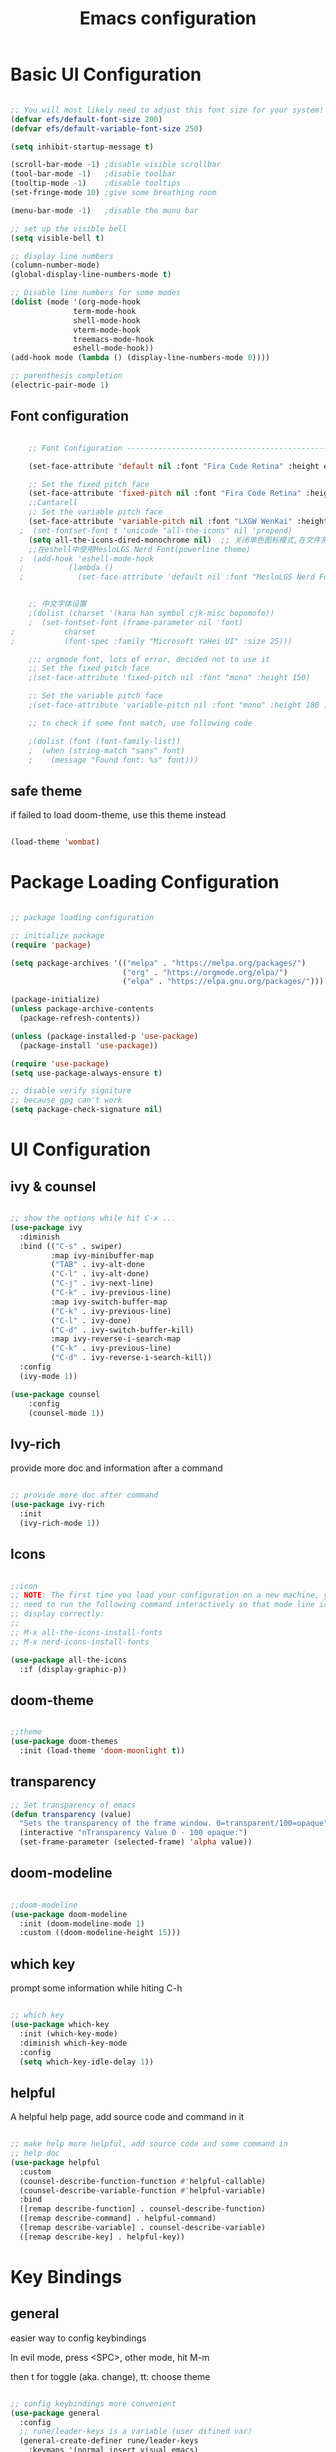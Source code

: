 #+title: Emacs configuration
#+PROPERTY: header-args:emacs-lisp :tangle ~/.emacs.d/init.el :mkdirp yes


* Basic UI Configuration

#+begin_src emacs-lisp

  ;; You will most likely need to adjust this font size for your system!
  (defvar efs/default-font-size 200)
  (defvar efs/default-variable-font-size 250)

  (setq inhibit-startup-message t)

  (scroll-bar-mode -1) ;disable visible scrollbar
  (tool-bar-mode -1)   ;disable toolbar
  (tooltip-mode -1)    ;disable tooltips
  (set-fringe-mode 10) ;give some breathing room

  (menu-bar-mode -1)   ;disable the munu bar

  ;; set up the visible bell
  (setq visible-bell t)

  ;; display line numbers
  (column-number-mode)
  (global-display-line-numbers-mode t)

  ;; Disable line numbers for some modes
  (dolist (mode '(org-mode-hook
                term-mode-hook
                shell-mode-hook
                vterm-mode-hook
                treemacs-mode-hook
                eshell-mode-hook))
  (add-hook mode (lambda () (display-line-numbers-mode 0))))

  ;; parenthesis completion
  (electric-pair-mode 1)

#+end_src

** Font configuration

#+begin_src emacs-lisp

    ;; Font Configuration ------------------------------------------------------

    (set-face-attribute 'default nil :font "Fira Code Retina" :height efs/default-font-size)

    ;; Set the fixed pitch face
    (set-face-attribute 'fixed-pitch nil :font "Fira Code Retina" :height efs/default-font-size)
    ;;Cantarell
    ;; Set the variable pitch face
    (set-face-attribute 'variable-pitch nil :font "LXGW WenKai" :height efs/default-variable-font-size :weight 'regular)
  ;  (set-fontset-font t 'unicode "all-the-icons" nil 'prepend)
    (setq all-the-icons-dired-monochrome nil)  ;; 关闭单色图标模式,在文件系统中看起来更好
    ;;在eshell中使用MesloLGS Nerd Font(powerline theme)
  ;  (add-hook 'eshell-mode-hook
  ;          (lambda ()
  ;            (set-face-attribute 'default nil :font "MesloLGS Nerd Font")))


    ;; 中文字体设置
    ;(dolist (charset '(kana han symbol cjk-misc bopomofo))
    ;  (set-fontset-font (frame-parameter nil 'font)
;			charset
;			(font-spec :family "Microsoft YaHei UI" :size 25)))

    ;;; orgmode font, lots of error, decided not to use it 
    ;; Set the fixed pitch face
    ;(set-face-attribute 'fixed-pitch nil :font "mono" :height 150)

    ;; Set the variable pitch face
    ;(set-face-attribute 'variable-pitch nil :font "mono" :height 180 :weight 'regular)

    ;; to check if some font match, use following code

    ;(dolist (font (font-family-list))
    ;  (when (string-match "sans" font)
    ;    (message "Found font: %s" font)))

#+end_src


** safe theme

if failed to load doom-theme, use this theme instead

#+begin_src emacs-lisp

  (load-theme 'wombat)

#+end_src

* Package Loading Configuration

#+begin_src emacs-lisp

  ;; package loading configuration

  ;; initialize package
  (require 'package)

  (setq package-archives '(("melpa" . "https://melpa.org/packages/")
                           ("org" . "https://orgmode.org/elpa/")
                           ("elpa" . "https://elpa.gnu.org/packages/")))

  (package-initialize)
  (unless package-archive-contents
    (package-refresh-contents))

  (unless (package-installed-p 'use-package)
    (package-install 'use-package))

  (require 'use-package)
  (setq use-package-always-ensure t)

  ;; disable verify signiture
  ;; because gpg can't work
  (setq package-check-signature nil)

#+end_src

* UI Configuration

** ivy & counsel

#+begin_src emacs-lisp

  ;; show the options while hit C-x ...
  (use-package ivy
    :diminish
    :bind (("C-s" . swiper)
           :map ivy-minibuffer-map
           ("TAB" . ivy-alt-done
           ("C-l" . ivy-alt-done)
           ("C-j" . ivy-next-line)
           ("C-k" . ivy-previous-line)
           :map ivy-switch-buffer-map
           ("C-k" . ivy-previous-line)
           ("C-l" . ivy-done)
           ("C-d" . ivy-switch-buffer-kill)
           :map ivy-reverse-i-search-map
           ("C-k" . ivy-previous-line)
           ("C-d" . ivy-reverse-i-search-kill))
    :config
    (ivy-mode 1))

  (use-package counsel
      :config
      (counsel-mode 1))

#+end_src

** Ivy-rich

provide more doc and information after a command

#+begin_src emacs-lisp

  ;; provide more doc after command
  (use-package ivy-rich
    :init
    (ivy-rich-mode 1))

#+end_src

** Icons

#+begin_src emacs-lisp

  ;;icon
  ;; NOTE: The first time you load your configuration on a new machine, you'll
  ;; need to run the following command interactively so that mode line icons
  ;; display correctly:
  ;;
  ;; M-x all-the-icons-install-fonts
  ;; M-x nerd-icons-install-fonts

  (use-package all-the-icons
    :if (display-graphic-p))

#+end_src

** doom-theme

#+begin_src emacs-lisp

  ;;theme
  (use-package doom-themes
    :init (load-theme 'doom-moonlight t))

#+end_src


** transparency

#+begin_src emacs-lisp
 ;; Set transparency of emacs
 (defun transparency (value)
   "Sets the transparency of the frame window. 0=transparent/100=opaque"
   (interactive "nTransparency Value 0 - 100 opaque:")
   (set-frame-parameter (selected-frame) 'alpha value))

#+end_src

** doom-modeline

#+begin_src emacs-lisp

  ;;doom-modeline
  (use-package doom-modeline
    :init (doom-modeline-mode 1)
    :custom ((doom-modeline-height 15)))

#+end_src

** which key

prompt some information while hiting C-h

#+begin_src emacs-lisp

  ;; which key
  (use-package which-key
    :init (which-key-mode)
    :diminish which-key-mode
    :config
    (setq which-key-idle-delay 1))

#+end_src

** helpful

A helpful help page, add source code and command in it

#+begin_src emacs-lisp

  ;; make help more helpful, add source code and some command in
  ;; help doc
  (use-package helpful
    :custom
    (counsel-describe-function-function #'helpful-callable)
    (counsel-describe-variable-function #'helpful-variable)
    :bind
    ([remap describe-function] . counsel-describe-function)
    ([remap describe-command] . helpful-command)
    ([remap describe-variable] . counsel-describe-variable)
    ([remap describe-key] . helpful-key))

#+end_src

* Key Bindings

** general

easier way to config keybindings

In evil mode, press <SPC>, other mode, hit M-m

then t for toggle (aka. change), tt: choose theme

#+begin_src emacs-lisp

  ;; config keybindings more convenient
  (use-package general
    :config
    ;; rune/leader-keys is a variable (user difined var)
    (general-create-definer rune/leader-keys
      :keymaps '(normal insert visual emacs)
      :prefix "SPC"
      :global-prefix "C-SPC")
  ;; t for toggle (change)
    (rune/leader-keys
      "t"  '(:ignore t :which-key "toggles")
      "tt" '(counsel-load-theme :which-key "choose theme")))

#+end_src

** hydra

A way to bind key quickly, here is an example of binding text scaling

Notice that rune/leader-keys is the function we defined in general package

#+begin_src emacs-lisp

  (use-package hydra)

  (defhydra hydra-text-scale (:timeout 4)
    "scale text"
    ("j" text-scale-increase "in")
    ("k" text-scale-decrease "out")
    ("f" nil "finished" :exit t))

  (rune/leader-keys
    "ts" '(hydra-text-scale/body :which-key "scale text"))

#+end_src

** evil!

vim in emacs

#+begin_src emacs-lisp

  ;; evil
  (use-package evil
    :init
    (setq evil-want-integration t)
    (setq evil-want-keybinding nil)
    (setq evil-want-C-u-scroll t)
    (setq evil-want-C-i-jump nil)
    :config
    (evil-mode 1)
    ; use C-g to go to normal mode
    (define-key evil-insert-state-map (kbd "C-g") 'evil-normal-state)

    ;; Use visual line motions even outside of visual-line-mode buffers
    (evil-global-set-key 'motion "j" 'evil-next-visual-line)
    (evil-global-set-key 'motion "k" 'evil-previous-visual-line)

    (evil-set-initial-state 'messages-buffer-mode 'normal)
    (evil-set-initial-state 'dashboard-mode 'normal))

#+end_src

** "jk" to normal

#+begin_src emacs-lisp

  ;; key-chord: allow press two key quickly to get a command
  (use-package key-chord
    :ensure t
    :config
    (key-chord-mode 1))

  ;; set delay
  (setq key-chord-tow-keys-delay 0.5)

  ;;  'jk' to normal mode
  (key-chord-define evil-insert-state-map "jk" 'evil-normal-state)
  
#+end_src

** evil-collection

disable evil in some mode

#+begin_src emacs-lisp

  ;; disable evil and use emacs keybindings in some mode
  (use-package evil-collection
    :after evil
    :config
    (evil-collection-init))

#+end_src

* Dev

** commands

*** Basic Completions

- *completion-at-point* for completions

*** Find Definitions and References

C-c l g r / M-x lsp-findreferences : find the references in different file

C-c l g g / M-x lsp-find-definition : find the definition

*** Rename Symbol

C-c l r r / M-x lsp-rename : rename the variable

*** Diagnostics

M-x flymake-show-diagnostics-buffer : show diagnostics

*** Formatting

M-x lsp-format-buffer / C-c l = = : format the buffer

*** Find References

M-x lsp-ui-peek-find references / C-c l G r : quick show the references in different files


** flycheck

#+begin_src emacs-lisp

  (use-package flycheck
    :ensure t
    :config
    (setq truncate-lines nil) ; 如果单行信息很长会自动换行
    :hook
    (prog-mode . flycheck-mode))

#+end_src

** IDE Features with lsp-mode

*** lsp-mode

C-c l in a lsp-mode buffer as a prefix

#+begin_src emacs-lisp

  ;; giving a hierarchy in a file
  (defun efs/lsp-mode-setup ()
    (setq lsp-headerline-breadcrumb-segments '(path-up-to-project file symbols))
    (lsp-headerline-breadcrumb-mode))

  ;; lsp mode
  (use-package lsp-mode
    :ensure t
    :commands (lsp lsp-deferred)
    :hook (lsp-mode . efs/lsp-mode-setup)
    :init
    (setq lsp-keymap-prefix "C-c l")  ;; Or 'C-l', 's-l'
    :config
    (lsp-enable-which-key-integration t))

#+end_src

*** lsp-ui

press M-x ui-doc-focus-frame to move around the doc

#+begin_src emacs-lisp

  (use-package lsp-ui
    :hook (lsp-mode . lsp-ui-mode)
    :config
    (setq lsp-ui-flycheck-enable t)
    :custom
    (lsp-ui-doc-position 'bottom))

#+end_src

*** lsp-treemacs

M-x lsp-treemacs-symbols : Show a tree view of the symbols in the current file

M-x lsp-treemacs-references : Show a tree view for the references of the symbol under the cursor

M-x lsp-treemacs-error-list : Show a tree view for the diagnostic messages in the project

#+begin_src emacs-lisp
  
  (use-package treemacs
    :ensure t
    :defer t
    :config
    (treemacs-tag-follow-mode)
    :bind
    (:map global-map
          ("M-0"       . treemacs-select-window)
          ("C-x t 1"   . treemacs-delete-other-windows)
          ("C-x t t"   . treemacs)
          ("C-x t B"   . treemacs-bookmark)
          ;; ("C-x t C-t" . treemacs-find-file)
          ("C-x t M-t" . treemacs-find-tag))
    (:map treemacs-mode-map
          ("/" . treemacs-advanced-helpful-hydra)))

  (use-package treemacs-projectile
    :ensure t
    :after (treemacs projectile))

  (use-package lsp-treemacs
    :ensure t
    :after (treemacs lsp))

#+end_src


*** lsp-ivy

easy to search for things by name

M-x lsp-ivy-workspace-symbol : Search for a symbol name in the current project workspace

M-x lsp-ivy-global-workspace-symbol : Search for a symbol name in all active project workspaces

#+begin_src emacs-lisp

  (use-package lsp-ivy)

#+end_src


** Debug with Dap Mode

M-x dap-ui-breakpoint : breakpoint window, press q to exit

M-x dap-ui-locals : locals window, press q to exit

#+begin_src emacs-lisp

  (use-package dap-mode
    ;; Uncomment the config below if you want all UI panes to be hidden by default!
    :custom
    (lsp-enable-dap-auto-configure nil)
    :config
    (dap-ui-mode 1)

    :config
    ;; Set up Node debugging
    (require 'dap-node)
    (dap-node-setup) ;; Automatically installs Node debug adapter if needed

    ;; Bind `C-c l d` to `dap-hydra` for easy access
    (general-define-key
      :keymaps 'lsp-mode-map
      :prefix lsp-keymap-prefix
      "d" '(dap-hydra t :wk "debugger")))

#+end_src

** Languages

*** C/C++

#+begin_src emacs-lisp

  (defun file-name-only ()
    "Get the current buffer file name without directory."
    (file-name-nondirectory (buffer-name)))

  (defun file-name-only-noext ()
    "Get the currennt buffer file name without directory and extension."
    (file-name-sans-extension (file-name-only)))

  ;; set compile command
  ;; if want to change, "M-x add-dir-local-variable" add edit dir-locals.el
  ;;(c++-mode . ((compile-command . (concat "g++ -g "
  ;;                                        (file-name-only)
  ;;                                         " -o "
  ;;                                        (file-name-only-noext)))))

  (use-package cc-mode
    :ensure nil
    :functions 			; suppress warnings
    c-toggle-hungry-state
    :hook
    (c-mode . lsp-deferred)
    (c++-mode . lsp-deferred)
    (c++-mode . c-toggle-hungry-state))

#+end_src


*** TypeScript

A basic configuration for the TypeScript language so that *.ts* files activate *typescript-mode* when opened. And we also adding a hook to  *typescript-mode-hook* to call *lsp-deffered* so that we active *lsp-mode* to get LSP features every time we edit TypeScript code

*note*: run *npm install -g typescript-language-server typescript*

still some bug in dap mode typescript, because I'm not sure how to find the compiled javascript file

#+begin_src emacs-lisp
  
  (use-package typescript-mode
    :mode "\\.ts\\'"
    :hook (typescript-mode . lsp-deferred)
    :config
    (setq typescript-indent-level 2))

#+end_src

*** python

**** basic configure

#+begin_src emacs-lisp

  (use-package python
    :defer t
    :mode ("\\.py\\'" . python-mode)
    :interpreter ("python3" . python-mode)
    :custom
    (dap-python-debugger 'debugpy)
    :config
    (require 'dap-python)
    (setq dap-python-default-debugger 'debugpy))

;  (use-package pyvenv
;    :ensure t
;    :config
;    (setenv "WORKON_HOME" (expand-file-name "d:/dev/anaconda/envs"))
    ;; (setq python-shell-interpreter "python3")  ; （可选）更改解释器名字
;    (pyvenv-mode t)
    ;; （可选）如果希望启动后激活 anaconda 的 base 环境，就使用如下的 hook
                                          ;:hook
                                          ;(python-mode . (lambda () (pyvenv-workon "..")))
;    )
  
;  (defun my-pyvenv-workon-hook ()
;    "Restart lsp and update Flycheck when switching Python virtual environments."
    ;; Restart lsp-mode
;    (when (bound-and-true-p lsp-mode)
;      (lsp-restart-workspace))

    ;; Update Flycheck executables
;    (setq-local flycheck-python-pycompile-executable (executable-find "python"))
;    (setq-local flycheck-python-pyright-executable (executable-find "pyright"))
;    (setq-local flycheck-python-flake8-executable (executable-find "flake8"))
;    (setq-local flycheck-python-pylint-executable (executable-find "pylint"))

    ;; Restart Flycheck to use the new executables
;    (flycheck-buffer))

;  (add-hook 'pyvenv-post-activate-hooks 'my-pyvenv-workon-hook)

#+end_src

**** lsp configure

run command: *npm install -g pyright* to install pyright


#+begin_src emacs-lisp

   (use-package lsp-pyright
     :ensure t
     :config
     :hook
     (python-mode . (lambda ()
                     (require 'lsp-pyright)
                     (lsp-deferred))))


  ;; (use-package
  ;;   lsp-jedi
  ;;   :ensure t
  ;;   :config
  ;;   :hook
  ;;   (python-mode . (lambda ()
  ;;                    (require 'lsp-jedi)
  ;;                    (lsp-deferred))))

#+end_src

** Commenting

use C-/ to comment the lines

#+begin_src emacs-lisp

  (use-package evil-nerd-commenter
    :bind ("C-/" . evilnc-comment-or-uncomment-lines))

#+end_src

** Company Mode

nicer in-buffer completion interface than completion-at-point

bind <tab> to complete

use company-box to further enhance the look of the completions with icons and better overall presentation

#+begin_src emacs-lisp

  (use-package company
    :ensure t
    :after lsp-mode
    :hook (lsp-mode . company-mode)
    :bind (:map company-active-map
           ("<tab>" . company-complete-selection))
    (:map lsp-mode-map
           ("<tab>" . company-indent-or-complete-common))
    :custom
    (company-minimum-prefix-length 1)
    (company-idle-delay 0.0)
    (company-show-numbers t) ; M-1, M-2 ... to select the card
    (company-selection-wrap-around t)
    (company-transformers '(company-sort-by-occurrence))) ; frequency sort


  (use-package company-box
    :ensure t
    :if window-system
    :hook (company-mode . company-box-mode))

#+end_src

** Yasnippet (codes shortcuts)
#+begin_src emacs-lisp

;(use-package yasnippet
;  :ensure t)
;(yas-global-mode 1)
;(add-hook 'yas-minor-mode-hook (lambda () (yas-activate-extra-mode 'fundamental-mode)))

;(use-package yasnippet-snippets
;    :ensure t
;    :after yasnippet)
    
#+end_src>

** rainbow bracket

#+begin_src emacs-lisp

  ;; rainbow bracket
  (use-package rainbow-delimiters
    :hook (prog-mode . rainbow-delimiters-mode))

#+end_src

** projectile

check a dir with .git as a project in the specific path

#+begin_src emacs-lisp

  ;; projectile
  (use-package projectile
    :diminish projectile-mode
    :config (projectile-mode)
    ;; make profectile command bind to ivy
    :custom ((projectile-completion-system 'ivy))
    ;; C-c p to use projectile command
    :bind-keymap
    ("C-c p" . projectile-command-map)
    :init
    
    ;; NOTE: Set this to the folder where you keep your Git repos!
    ;; in my case: d:/codes/projects
    
    (when (file-directory-p "~/projects")
      (setq projectile-project-search-path '("~/projects")))
    (setq projectile-switch-project-action #'projectile-dired))

#+end_src

** magit

#+begin_src emacs-lisp

  ;; magit
  ;; set the git path, or emacs can not find git

  (use-package magit
    :custom
    (magit-display-buffer-function #'magit-display-buffer-same-window-except-diff-v1))

  ;; evil-magit has merged into magit, we don't need it anymore!

  ;(use-package evil-magit
    ;:after magit)

#+end_src

** force

A package to deal with github, I think i don't need it for a while

#+begin_src emacs-lisp

  ;; I think I don't need it for while
  ;; for future using, use it to manage github related things

  ;; NOTE: Make sure to configure a GitHub token before using this package!
  ;; - https://magit.vc/manual/forge/Token-Creation.html#Token-Creation
  ;; - https://magit.vc/manual/ghub/Getting-Started.html#Getting-Started
  ;(use-package forge)

#+end_src

* Terminals

** term-mode

- =C-c C-p= / =C-c C-n= : go back and forward in the buffer's prompts(also "[[" and  back parenthesis in evil mode)
- =C-c C-k= : Enter char-mode
- =C-c C-j= : Return to line-mode

  to open multiple term, use =rename-uniquely= to rename the term buffer

#+begin_src emacs-lisp

  (use-package term
    :config
    (setq explicit-shell-file-name "bash") ;; Change this to zsh, etc
    ;;(setq explicit-zsh-args '())         ;; Use 'explicit-<shell>-args for shell-specific args

    ;; Match the default Bash shell prompt.  Update this if you have a custom prompt
    (setq term-prompt-regexp "^[^#$%>\n]*[#$%>] *"))
  
#+end_src

** Better term-mode colors

#+begin_src emacs-lisp

(use-package eterm-256color
  :hook (term-mode . eterm-256color-mode))

#+end_src

** ansi term

M-x ansi-term : multi teminal

** vterm

faster term (use local compiler not elisp)

#+begin_src emacs-lisp
(use-package vterm
  :commands vterm
  :config
  (setq term-prompt-regexp "^[^#$%>\n]*[#$%>] *")  ;; Set this to match your custom shell prompt
  ;;(setq vterm-shell "zsh")                       ;; Set this to customize the shell to launch
  (setq vterm-max-scrollback 10000))
#+end_src

** eshell

redirect the output into a buffer:  =echo "hello!" > #<buffer test-buffer>=

#+begin_src emacs-lisp
(defun efs/configure-eshell ()
  ;; Save command history when commands are entered
  (add-hook 'eshell-pre-command-hook 'eshell-save-some-history)

  ;; Truncate buffer for performance
  (add-to-list 'eshell-output-filter-functions 'eshell-truncate-buffer)

  ;; Bind some useful keys for evil-mode
  (evil-define-key '(normal insert visual) eshell-mode-map (kbd "C-r") 'counsel-esh-history)
  (evil-define-key '(normal insert visual) eshell-mode-map (kbd "<home>") 'eshell-bol)
  (evil-normalize-keymaps)

  (setq eshell-history-size         10000
        eshell-buffer-maximum-lines 10000
        eshell-hist-ignoredups t
        eshell-scroll-to-bottom-on-input t))

(use-package eshell-git-prompt)

(use-package eshell
  :hook (eshell-first-time-mode . efs/configure-eshell)
  :config

  (with-eval-after-load 'esh-opt
    (setq eshell-destroy-buffer-when-process-dies t)
    (setq eshell-visual-commands '("htop" "zsh" "vim")))

  (eshell-git-prompt-use-theme 'powerline))
#+end_src

* File Management
** Dired

Dired is a built-in file manager for Emacs that does some pretty amazing things! Here are some key bindings you should try out:

*** Key Bindings
**** Navigation
***** Emacs / Evil

        - n / j - next line
        - p / k - previous line
        - j / J - jump to file in buffer
        - RET - select file or directory
        - ^ - go to parent directory
        - S-RET / g O - Open file in “other” window
        - M-RET - Show file in other window without focusing (previewing files)
        - g o (dired-view-file) - Open file but in a “preview” mode, close with q
        - g / g r Refresh the buffer with revert-buffer after changing configuration (and after filesystem changes!)

**** Marking files
        - m - Marks a file
        - u - Unmarks a file
        - U - Unmarks all files in buffer
        - * t / t - Inverts marked files in buffer
        % m - Mark files in buffer using regular expression
        - * - Lots of other auto-marking functions
        - k / K - “Kill” marked items (refresh buffer with g / g r to get them back)
        Many operations can be done on a single file if there are no active marks!

**** Copying and Renaming files
- C-x C-q : use evil normal mode to edit the name and press *Z-Z*
- C - Copy marked files (or if no files are marked, the current file)
  Copying single and multiple files
- U - Unmark all files in buffer
- R - Rename marked files, renaming multiple is a move!
- % R - Rename based on regular expression: ^test , old-\&
- Power command: C-x C-q (dired-toggle-read-only) - Makes all file names in the buffer editable directly to rename them! Press Z Z to confirm renaming or Z Q to abort.

**** Deleting files
- D - Delete marked file
- d - Mark file for deletion
- x - Execute deletion for marks
- delete-by-moving-to-trash - Move to trash instead of deleting permanently
**** Creating and extracting archives
- Z - Compress or uncompress a file or folder to (.tar.gz)
- c - Compress selection to a specific file
- dired-compress-files-alist - Bind compression commands to file extension
**** Other common operations
- T - Touch (change timestamp)
- M - Change file mode
- O - Change file owner
- G - Change file group
- S - Create a symbolic link to this file
- L - Load an Emacs Lisp file into Emacs

#+begin_src emacs-lisp

  (use-package dired
    :ensure nil
    :commands (dired dired-jump)
    :bind (("C-x C-j" . dired-jump))
    :custom ((dired-listing-switches "-agho --group-directories-first"))
    :config
    (evil-collection-define-key 'normal 'dired-mode-map
      "h" 'dired-single-up-directory
      "l" 'dired-single-buffer))

  (use-package dired-single)

  (use-package all-the-icons-dired
    :hook (dired-mode . all-the-icons-dired-mode))

  (use-package dired-open
    :config
    ;; Doesn't work as expected!
    ;;(add-to-list 'dired-open-functions #'dired-open-xdg t)
    (setq dired-open-extensions '(("png" . "feh")
                                  ("mkv" . "mpv"))))

  ;; "H" to load dot files
  (use-package dired-hide-dotfiles
    :hook (dired-mode . dired-hide-dotfiles-mode)
    :config
    (evil-collection-define-key 'normal 'dired-mode-map
      "H" 'dired-hide-dotfiles-mode))

#+end_src
* Keep Folders Clean

** back up files

keep those file in =~/.emacs.c/tmp/backups=

#+begin_src emacs-lisp
  
  (setq backup-directory-alist `(("." . ,(expand-file-name "tmp/backups/" user-emacs-directory))))

#+end_src

** auto-save files

put those files into =~/.emacs.d/tmp/auto-saves/=

#+begin_src emacs-lisp

  ;; auto-save-mode doesn't create the path automatically!
  (make-directory (expand-file-name "tmp/auto-saves/" user-emacs-directory) t)

  (setq auto-save-list-file-prefix (expand-file-name "tmp/auto-saves/sessions/" user-emacs-directory)
        auto-save-file-name-transforms `((".*" ,(expand-file-name "tmp/auto-saves/" user-emacs-directory) t)))

#+end_src


* Window Management

** Ace-window

fast moving to different windows

set aw-keys to home keys , you don't need to get out of the home line


#+begin_src emacs-lisp
  (use-package ace-window
    :ensure t
    :config
    (setq aw-keys '(?a ?s ?d ?f ?g ?h ?j ?k ?l))
    :bind (("C-x o" . 'ace-window)))
#+end_src

** Edwina

*** setup

Offer an automatically window management for master window and stack window

#+begin_src emacs-lisp

  ;; (use-package edwina
  ;;   :ensure t
  ;;   :config
  ;;   (setq display-buffer-base-action '(display-buffer-below-selected))
  ;;   ;; (edwina-setup-dwm-keys)
  ;;   (edwina-mode 1))

#+end_src

*** Keybindings

By default these keys are prefixed with =C-c C-w=. Customize =edwina-keymap-prefix= to change the prefix.

|-------------------+--------------------------------------|
| Binding           | Action                               |
|-------------------+--------------------------------------|
| =r=, =C-r=        | Arrange windows                      |
| =n=, =C-n=, =SPC= | Move to next window                  |
| =p=, =C-p=        | Move to previous window              |
| =N=, =C-S-n=      | Swap places with the next window     |
| =P=, =C-S-p=      | Swap places with the previous window |
| =%=, ={=, =[=     | Decrease the size of the master area |
| =^=, =}=, =]=     | Increase the size of the master area |
| =d=, =C-d=        | Decrease number of windows in master |
| =i=               | Increase number of windows in master |
| =k=, =C-k=        | Delete window                        |
| =RET=             | Cycle window to/from master area     |
| =c=, =C-c=        | Clone current window                 |
|-------------------+--------------------------------------|
|                   |                                      |

** Winner mode

window manage undo and redo

bind =C-w u= and =C-w U= to undo and redo

 =C-c left= =C-c right= to undo redo 

#+begin_src emacs-lisp

(use-package winner-mode
  :ensure nil
  :bind (:map evil-window-map
         ("u" . winner-undo)
         ("U" . winner-redo))
  :config
  (winner-mode))

#+end_src

* Org Mode

** font set up


#+begin_src emacs-lisp
  (defun efs/org-font-setup ()
    ;; Replace list hyphen with dot
    (font-lock-add-keywords 'org-mode
                            '(("^ *\\([-]\\) "
                               (0 (prog1 () (compose-region (match-beginning 1) (match-end 1) "•"))))))

    ;; Set faces for heading levels
    (dolist (face '((org-level-1 . 1.2)
                    (org-level-2 . 1.1)
                    (org-level-3 . 1.05)
                    (org-level-4 . 1.0)
                    (org-level-5 . 1.1)
                    (org-level-6 . 1.1)
                    (org-level-7 . 1.1)
                    (org-level-8 . 1.1)))
      (set-face-attribute (car face) nil :font "LXGW WenKai" :weight 'regular :height (cdr face)))

    ;; Ensure that anything that should be fixed-pitch in Org files appears that way
    (set-face-attribute 'org-block nil    :foreground nil :inherit 'fixed-pitch)
    (set-face-attribute 'org-table nil    :inherit 'fixed-pitch)
    (set-face-attribute 'org-formula nil  :inherit 'fixed-pitch)
    (set-face-attribute 'org-code nil     :inherit '(shadow fixed-pitch))
    (set-face-attribute 'org-table nil    :inherit '(shadow fixed-pitch))
    (set-face-attribute 'org-verbatim nil :inherit '(shadow fixed-pitch))
    (set-face-attribute 'org-special-keyword nil :inherit '(font-lock-comment-face fixed-pitch))
    (set-face-attribute 'org-meta-line nil :inherit '(font-lock-comment-face fixed-pitch))
    (set-face-attribute 'org-checkbox nil  :inherit 'fixed-pitch)
    (set-face-attribute 'line-number nil :inherit 'fixed-pitch)
    (set-face-attribute 'line-number-current-line nil :inherit 'fixed-pitch))

#+end_src

** Basic Set up


#+begin_src emacs-lisp

  (defun efs/org-mode-setup ()
    (org-indent-mode)
    (variable-pitch-mode 1)
    (visual-line-mode 1))

#+end_src

** Org UI and Agenda


#+begin_src emacs-lisp

  (use-package org
    :hook (org-mode . efs/org-mode-setup)
    :config
    (setq org-ellipsis " ▾")
    (efs/org-font-setup)

    (setq org-agenda-start-with-log-mode t)
    (setq org-log-done 'time)
    (setq org-log-into-drawer t)

    ;; set org agenda path
    (setq org-directory "~/.emacs.d/utilFiles/orgFiles")
    (setq org-agenda-files '("tasks.org" "habits.org" ))

    (require 'org-habit)
    (add-to-list 'org-modules 'org-habit)
    (setq org-habit-graph-column 60)

    (setq org-todo-keywords
      '((sequence "TODO(t)" "NEXT(n)" "|" "DONE(d!)")
        (sequence "BACKLOG(b)" "PLAN(p)" "READY(r)" "ACTIVE(a)" "REVIEW(v)" "WAIT(w@/!)" "HOLD(h)" "|" "COMPLETED(c)" "CANC(k@)")))

    (setq org-refile-targets
      '(("archive.org" :maxlevel . 1)
        ("tasks.org" :maxlevel . 1)))

    ;; Save Org buffers after refiling!
    (advice-add 'org-refile :after 'org-save-all-org-buffers)

    (setq org-tag-alist
      '((:startgroup)
         ; Put mutually exclusive tags here
         (:endgroup)
         ("@errand" . ?E)
         ("@home" . ?H)
         ("@work" . ?W)
         ("agenda" . ?a)
         ("planning" . ?p)
         ("publish" . ?P)
         ("batch" . ?b)
         ("note" . ?n)
         ("idea" . ?i)))

    ;; Configure custom agenda views
    (setq org-agenda-custom-commands
     '(("d" "Dashboard"
       ((agenda "" ((org-deadline-warning-days 7)))
        (todo "NEXT"
          ((org-agenda-overriding-header "Next Tasks")))
        (tags-todo "agenda/ACTIVE" ((org-agenda-overriding-header "Active Projects")))))

      ("n" "Next Tasks"
       ((todo "NEXT"
          ((org-agenda-overriding-header "Next Tasks")))))

      ("W" "Work Tasks" tags-todo "+work")

      ;; Low-effort next actions
      ("e" tags-todo "+TODO=\"NEXT\"+Effort<15&+Effort>0"
       ((org-agenda-overriding-header "Low Effort Tasks")
        (org-agenda-max-todos 20)
        (org-agenda-files org-agenda-files)))

      ("w" "Workflow Status"
       ((todo "WAIT"
              ((org-agenda-overriding-header "Waiting on External")
               (org-agenda-files org-agenda-files)))
        (todo "REVIEW"
              ((org-agenda-overriding-header "In Review")
               (org-agenda-files org-agenda-files)))
        (todo "PLAN"
              ((org-agenda-overriding-header "In Planning")
               (org-agenda-todo-list-sublevels nil)
               (org-agenda-files org-agenda-files)))
        (todo "BACKLOG"
              ((org-agenda-overriding-header "Project Backlog")
               (org-agenda-todo-list-sublevels nil)
               (org-agenda-files org-agenda-files)))
        (todo "READY"
              ((org-agenda-overriding-header "Ready for Work")
               (org-agenda-files org-agenda-files)))
        (todo "ACTIVE"
              ((org-agenda-overriding-header "Active Projects")
               (org-agenda-files org-agenda-files)))
        (todo "COMPLETED"
              ((org-agenda-overriding-header "Completed Projects")
               (org-agenda-files org-agenda-files)))
        (todo "CANC"
              ((org-agenda-overriding-header "Cancelled Projects")
               (org-agenda-files org-agenda-files)))))))

    (setq org-capture-templates
      `(("t" "Tasks / Projects")
        ("tt" "Task" entry (file+olp "~/.emacs.d/utilFiles/orgFiles/tasks.org" "Inbox")
             "* TODO %?\n  %U\n  %a\n  %i" :empty-lines 1)

        ("j" "Journal Entries")
        ("jj" "Journal" entry
             (file+olp+datetree "~/.emacs.d/utilFiles/orgFiles/journal.org")
             "\n* %<%I:%M %p> - Journal :journal:\n\n%?\n\n"
             ;; ,(dw/read-file-as-string "~/Notes/Templates/Daily.org")
             :clock-in :clock-resume
             :empty-lines 1)
        ("jm" "Meeting" entry
             (file+olp+datetree "~/.emacs.d/utilFiles/orgFiles/journal.org")
             "* %<%I:%M %p> - %a :meetings:\n\n%?\n\n"
             :clock-in :clock-resume
             :empty-lines 1)

        ("w" "Workflows")
        ("we" "Checking Email" entry (file+olp+datetree "~/.emacs.d/utilFiles/orgFiles/journal.org")
             "* Checking Email :email:\n\n%?" :clock-in :clock-resume :empty-lines 1)

        ("m" "Metrics Capture")
        ("mw" "Weight" table-line (file+headline "~/.emacs.d/utilFiles/orgFiles/metrics.org" "Weight")
         "| %U | %^{Weight} | %^{Notes} |" :kill-buffer t)))

    (define-key global-map (kbd "C-c j")
      (lambda () (interactive) (org-capture nil "jj")))
    )

#+end_src

** Org Babel Util

*** Structure Templates

#+begin_src emacs-lisp

  (require 'org-tempo)

  (add-to-list 'org-structure-template-alist '("sh" . "src shell"))
  (add-to-list 'org-structure-template-alist '("el" . "src emacs-lisp"))
  (add-to-list 'org-structure-template-alist '("py" . "src python"))

#+end_src

*** Setting Up the Config

Apply the same configuration to every block:

#+PROPERTY header-args:emacs-lisp :tangle ./init-new.el

*** Set Languages

#+begin_src emacs-lisp

  (org-babel-do-load-languages
  'org-babel-load-languages
  '((emacs-lisp . t)
      (python . t)))

  ;; don't ask me if i want to execute
  (setq org-confirm-babel-evaluate nil)

#+end_src


** Auto-tangle Configuration Files

efs/org-babel-tangle-config gets executed each time such a buffer gets saved. This function checks to see if the file being saved is the init.org file. And if so, automatically exports the configuration to the associated output files

#+begin_src emacs-lisp
  
    ;; Automatically tangle our init.org config file when we save it
  (defun efs/org-babel-tangle-config ()
    (when (string-equal (buffer-file-name)
                        (expand-file-name "~/.emacs.d/utilFiles/initFiles/init.org"))
      ;; Dynamic scoping to the rescue
      (let ((org-confirm-babel-evaluate nil))
        (org-babel-tangle))))

  (add-hook 'org-mode-hook (lambda () (add-hook 'after-save-hook #'efs/org-babel-tangle-config)))

#+end_src


** Org Bullets

#+begin_src emacs-lisp

  (use-package org-bullets
    :after org
    :hook (org-mode . org-bullets-mode)
    :custom
    (org-bullets-bullet-list '("◉" "○" "●" "○" "●" "○" "●")))

#+end_src

** Fill Column and Centering Text

#+begin_src emacs-lisp

  (defun efs/org-mode-visual-fill ()
    (setq visual-fill-column-width 100
          visual-fill-column-center-text t)
    (visual-fill-column-mode 1))

  (use-package visual-fill-column
    :hook (org-mode . efs/org-mode-visual-fill))

#+end_src



** Org Export 
*** org to pdf

The following line will remove the default packages and use our packages.

add this line in your org file, press =C-c C-e= to export

for all english:

; #+title: org to pdf test
; #+author: HappyTech
; #+SETUPFILE: ~/.emacs.d/utilFiles/orgExport/basic_latex_export.org

for chinese:

; #+title: org to pdf test
; #+author: HappyTech
; #+SETUPFILE: ~/.emacs.d/utilFiles/orgExport/chinese_latex_export.org



#+begin_src emacs-lisp
;; (with-eval-after-load 'ox-latex)
(add-to-list 'org-latex-classes
             '("org-plain-latex"
               "\\documentclass{article}
           [NO-DEFAULT-PACKAGES]
           [PACKAGES]
           [EXTRA]"
               ("\\section{%s}" . "\\section*{%s}")
               ("\\subsection{%s}" . "\\subsection*{%s}")
               ("\\subsubsection{%s}" . "\\subsubsection*{%s}")
               ("\\paragraph{%s}" . "\\paragraph*{%s}")
               ("\\subparagraph{%s}" . "\\subparagraph*{%s}")))
#+end_src>
